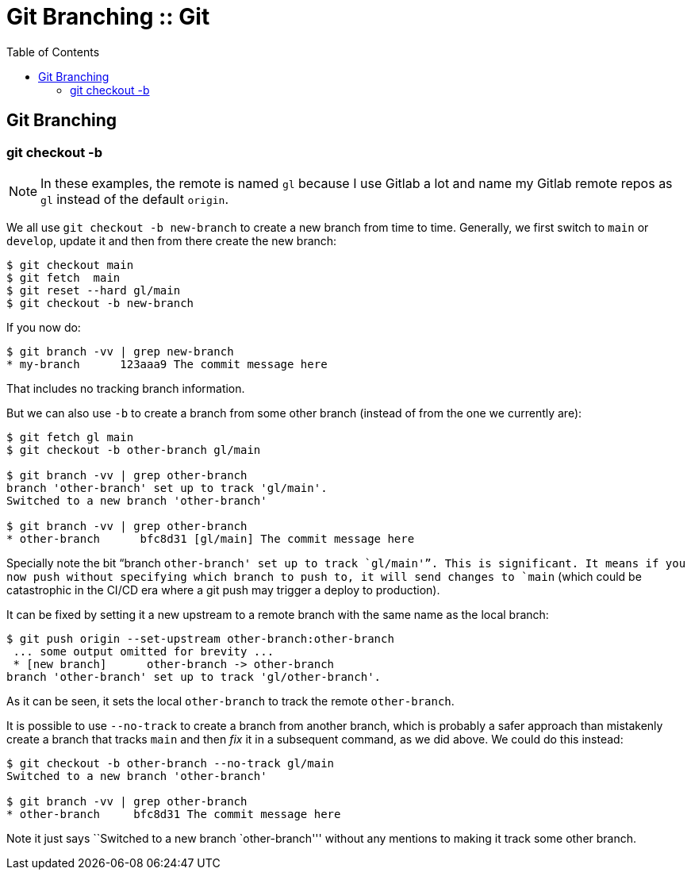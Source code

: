 = Git Branching :: Git
:page-tags: git branch cmdline
:icons: font
:toc: right

== Git Branching

=== git checkout -b

[NOTE]
====
In these examples, the remote is named `gl` because I use Gitlab a lot and name my Gitlab remote repos as `gl` instead of the default `origin`.
====

We all use `git checkout -b new-branch` to create a new branch from time to time.
Generally, we first switch to `main` or `develop`, update it and then from there create the new branch:

[source,shell-session]
----
$ git checkout main
$ git fetch  main
$ git reset --hard gl/main
$ git checkout -b new-branch
----

If you now do:

[source,shell-session]
----
$ git branch -vv | grep new-branch
* my-branch      123aaa9 The commit message here
----

That includes no tracking branch information.

But we can also use `-b` to create a branch from some other branch (instead of from the one we currently are):

[source,shell-session]
----
$ git fetch gl main
$ git checkout -b other-branch gl/main

$ git branch -vv | grep other-branch
branch 'other-branch' set up to track 'gl/main'.
Switched to a new branch 'other-branch'

$ git branch -vv | grep other-branch
* other-branch      bfc8d31 [gl/main] The commit message here
----

Specially note the bit “branch `other-branch' set up to track `gl/main'”.
This is significant.
It means if you now push without specifying which branch to push to, it will send changes to `main` (which could be catastrophic in the CI/CD era where a git push may trigger a deploy to production).

It can be fixed by setting it a new upstream to a remote branch with the same name as the local branch:

[source,shell-session]
----
$ git push origin --set-upstream other-branch:other-branch
 ... some output omitted for brevity ...
 * [new branch]      other-branch -> other-branch
branch 'other-branch' set up to track 'gl/other-branch'.
----

As it can be seen, it sets the local `other-branch` to track the remote `other-branch`.

It is possible to use `--no-track` to create a branch from another branch, which is probably a safer approach than mistakenly create a branch that tracks `main` and then _fix_ it in a subsequent command, as we did above.
We could do this instead:

[source,shell-session]
----
$ git checkout -b other-branch --no-track gl/main
Switched to a new branch 'other-branch'

$ git branch -vv | grep other-branch
* other-branch     bfc8d31 The commit message here
----

Note it just says ``Switched to a new branch `other-branch''' without any mentions to making it track some other branch.
